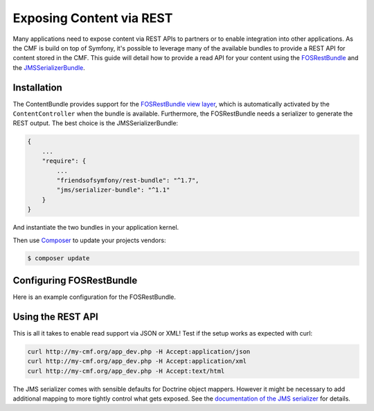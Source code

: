 .. index::
    single: ContentBundle; Rest

Exposing Content via REST
=========================

Many applications need to expose content via REST APIs to partners or to
enable integration into other applications. As the CMF is build on top
of Symfony, it's possible to leverage many of the available bundles to
provide a REST API for content stored in the CMF. This guide will
detail how to provide a read API for your content using the
`FOSRestBundle`_ and the `JMSSerializerBundle`_.

Installation
------------

The ContentBundle provides support for the `FOSRestBundle view layer`_,
which is automatically activated by the ``ContentController`` when the
bundle is available. Furthermore, the FOSRestBundle needs a serializer
to generate the REST output. The best choice is the JMSSerializerBundle:

.. code-block:: javascript

    {
        ...
        "require": {
            ...
            "friendsofsymfony/rest-bundle": "^1.7",
            "jms/serializer-bundle": "^1.1"
        }
    }

And instantiate the two bundles in your application kernel.

Then use Composer_ to update your projects vendors:

.. code-block:: bash

    $ composer update

Configuring FOSRestBundle
-------------------------

Here is an example configuration for the FOSRestBundle.

.. configuration-block::

    .. code-block:: yaml

        # app/config/config.yml
        fos_rest:
            # configure the view handler
            view:
                force_redirects:
                    html: true
                formats:
                    json: true
                    xml: true
                templating_formats:
                    html: true
            # add a content negotiation rule, enabling support for json/xml for the entire website
            format_listener:
                rules:
                    - { path: ^/, priorities: [ html, json, xml ], fallback_format: html, prefer_extension: false }

    .. code-block:: xml

        <!-- app/config/config.xml -->
        <?xml version="1.0" encoding="UTF-8" ?>
        <container xmlns="http://symfony.com/schema/dic/services">

            <config xmlns="http://example.org/schema/dic/fos_rest">
                <!-- configure the view handler -->
                <view>
                    <force-redirect name="html">true</force-redirect>

                    <format name="json">true</format>
                    <format name="xml">true</format>

                    <templating-format name="html">true</templating-format>
                </view>

                <!-- add a content negotiation rule, enabling support for json/xml for the entire website -->
                <format-listener>
                    <rule path="^/"
                        fallback-format="html"
                        prefer-extension="false"
                        priorities="html,json,xml"
                    />
                </format-listener>
            </config>
        </container>

    .. code-block:: php

        // app/config/config.php
        $container->loadFromExtension('fos_rest', [
            // configure the view handler
            'view' => [
                'force_redirects' => [
                    'html' => true,
                ],
                'formats' => [
                    'json' => true,
                    'xml' => true,
                ],
                'templating_formats' => [
                    'html' => true,
                ],
            ],
            // add a content negotiation rule, enabling support for json/xml for the entire website
            'format_listener' => [
                'rules' => [
                    [
                        'path' => '^/',
                        'priorities' => ['html', 'json', 'xml'],
                        'fallback_format' => 'html',
                        'prefer_extension' => false,
                    ],
                ],
            ],
        ]);

Using the REST API
------------------

This is all it takes to enable read support via JSON or XML!
Test if the setup works as expected with curl:

.. code-block:: bash

    curl http://my-cmf.org/app_dev.php -H Accept:application/json
    curl http://my-cmf.org/app_dev.php -H Accept:application/xml
    curl http://my-cmf.org/app_dev.php -H Accept:text/html


The JMS serializer comes with sensible defaults for Doctrine object mappers.
However it might be necessary to add additional mapping to more tightly
control what gets exposed. See the `documentation of the JMS serializer`_
for details.

.. _`FOSRestBundle`: https://github.com/FriendsOfSymfony/FOSRestBundle
.. _`JMSSerializerBundle`: https://github.com/schmittjoh/JMSSerializerBundle
.. _`FOSRestBundle view layer`: https://symfony.com/doc/current/bundles/FOSRestBundle/2-the-view-layer.html
.. _Composer: https://getcomposer.org/
.. _`documentation of the JMS serializer`: http://jmsyst.com/libs/#serializer
.. _`default response format changed between 1.0 and 1.1 of the ContentBundle`: https://github.com/symfony-cmf/content-bundle/pull/91
